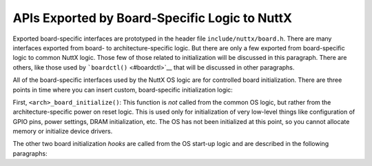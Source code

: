 ==============================================
APIs Exported by Board-Specific Logic to NuttX
==============================================

Exported board-specific interfaces are prototyped in the header
file ``include/nuttx/board.h``. There are many interfaces exported
from board- to architecture-specific logic. But there are only a
few exported from board-specific logic to common NuttX logic.
Those few of those related to initialization will be discussed in
this paragraph. There are others, like those used by
```boardctl()`` <#boardctl>`__ that will be discussed in other
paragraphs.

All of the board-specific interfaces used by the NuttX OS logic
are for controlled board initialization. There are three points in
time where you can insert custom, board-specific initialization
logic:

First, ``<arch>_board_initialize()``: This function is *not*
called from the common OS logic, but rather from the
architecture-specific power on reset logic. This is used only for
initialization of very low-level things like configuration of GPIO
pins, power settings, DRAM initialization, etc. The OS has not
been initialized at this point, so you cannot allocate memory or
initialize device drivers.

The other two board initialization *hooks* are called from the OS
start-up logic and are described in the following paragraphs:

.. c:function:: void board_early_initialize(void)

  The next level of initialization is performed by a call to
  ``up_initialize()`` (in
  ``arch/<arch>/src/common/up_initialize.c``). The OS has been
  initialized at this point and it is okay to initialize drivers in
  this phase. ``up_initialize()`` is *not* a board-specific
  interface, but rather an architecture-specific, board-independent
  interface.

  But at this same point in time, the OS will also call a
  board-specific initialization function named
  ``board_early_initialize()`` if
  ``CONFIG_BOARD_EARLY_INITIALIZE=y`` is selected in the
  configuration. The context in which ``board_early_initialize()``
  executes is suitable for early initialization of most, simple
  device drivers and is a logical, board-specific extension of
  up_initialize().

  ``board_early_initialize()`` runs on the startup, initialization
  thread. Some initialization operations cannot be performed on the
  start-up, initialization thread. That is because the
  initialization thread cannot wait for event. Waiting may be
  required, for example, to mount a file system or or initialize a
  device such as an SD card. For this reason, such driver initialize
  must be deferred to ``board_late_initialize()``.

.. c:function:: void board_late_initialize(void)

  And, finally, just before the user application code starts. If
  ``CONFIG_BOARD_LATE_INITIALIZE=y`` is selected in the
  configuration, then an final, additional initialization call will
  be performed in the boot-up sequence to a function called
  ``board_late_initialize()``. ``board_late_initialize()`` will be
  called well after ``up_initialize()`` and
  ``board_early_initialize()`` are called.
  ``board_late_initialize()`` will be called just before the main
  application task is started. This additional initialization phase
  may be used, for example, to initialize more complex,
  board-specific device drivers.

  Waiting for events, use of I2C, SPI, etc are permissible in the
  context of board_late_initialize(). That is because
  ``board_late_initialize()`` will run on a temporary, internal
  kernel thread.
